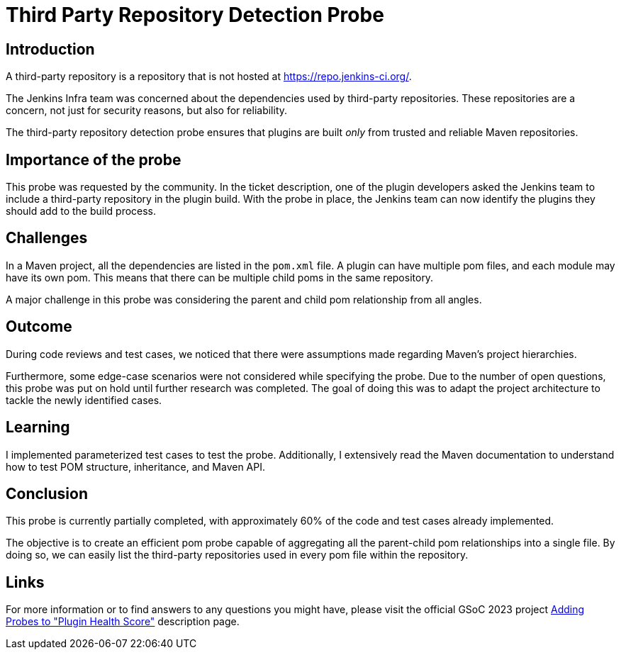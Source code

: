 = Third Party Repository Detection Probe
:page-tags: gsoc, gsoc2023, healthscore, probes, plugin
:page-author: jagruti
:page-opengraph: ../../images/images/gsoc/2023/blog_20230716-ssp.png

== Introduction

A third-party repository is a repository that is not hosted at link:https://repo.jenkins-ci.org/[].

The Jenkins Infra team was concerned about the dependencies used by third-party repositories.
These repositories are a concern, not just for security reasons, but also for reliability.

The third-party repository detection probe ensures that plugins are built _only_ from trusted and reliable Maven repositories.


== Importance of the probe

This probe was requested by the community.
In the ticket description, one of the plugin developers asked the Jenkins team to include a third-party repository in the plugin build.
With the probe in place, the Jenkins team can now identify the plugins they should add to the build process.

== Challenges

In a Maven project, all the dependencies are listed in the `pom.xml` file.
A plugin can have multiple pom files, and each module may have its own pom.
This means that there can be multiple child poms in the same repository.

A major challenge in this probe was considering the parent and child pom relationship from all angles.

== Outcome

During code reviews and test cases, we noticed that there were assumptions made regarding Maven's project hierarchies.

Furthermore, some edge-case scenarios were not considered while specifying the probe.
Due to the number of open questions, this probe was put on hold until further research was completed.
The goal of doing this was to adapt the project architecture to tackle the newly identified cases.

== Learning

I implemented parameterized test cases to test the probe.
Additionally, I extensively read the Maven documentation to understand how to test POM structure, inheritance, and Maven API.


== Conclusion
This probe is currently partially completed, with approximately 60% of the code and test cases already implemented.

The objective is to create an efficient pom probe capable of aggregating all the parent-child pom relationships into a single file.
By doing so, we can easily list the third-party repositories used in every pom file within the repository.

== Links

For more information or to find answers to any questions you might have, please visit the official GSoC 2023 project link:/projects/gsoc/2023/projects/add-probes-to-plugin-health-score/[Adding Probes to "Plugin Health Score"] description page.
